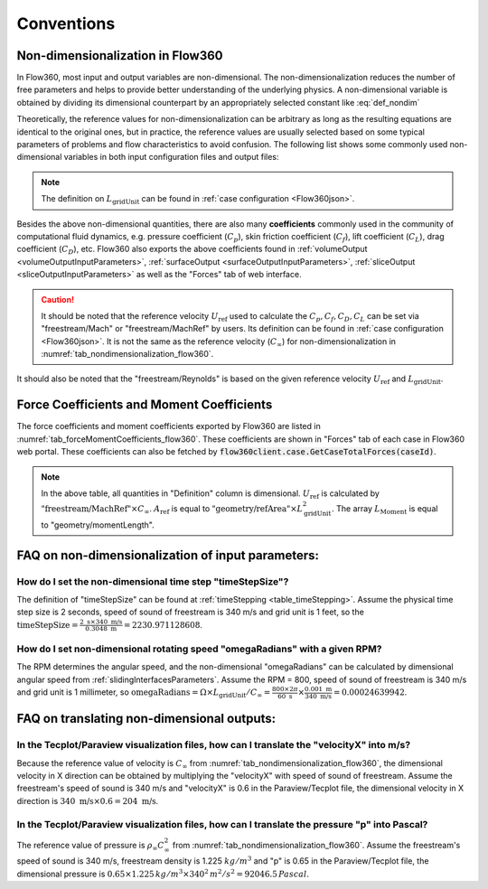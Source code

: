 Conventions
********************

.. _nondimensionalization_Flow360:

Non-dimensionalization in Flow360
===================================

In Flow360, most input and output variables are non-dimensional. The non-dimensionalization reduces the number of free parameters and helps to provide better understanding of the underlying physics. A non-dimensional variable is obtained by dividing its dimensional counterpart by an appropriately selected constant like :eq:`def_nondim`

.. math::
   :label: def_nondim

   \text{non-dimensional variable} = \frac{\text{dimensional variable}}{\text{reference value}}

Theoretically, the reference values for non-dimensionalization can be arbitrary as long as the resulting equations are identical to the original ones, but in practice, the reference values are usually selected based on some typical parameters of problems and flow characteristics to avoid confusion. The following list shows some commonly used non-dimensional variables in both input configuration files and output files:

.. _tab_nondimensionalization_flow360:
.. csv-table:: Reference values for non-dimensionalization in Flow360
   :file: ./nondimensionalization_flow360.csv
   :widths: 10,10,60
   :header-rows: 1
   :delim: @

.. note::
   The definition on :math:`L_\text{gridUnit}` can be found in :ref:`case configuration <Flow360json>`.

Besides the above non-dimensional quantities, there are also many **coefficients** commonly used in the community of computational fluid dynamics, e.g. pressure coefficient (:math:`C_p`), skin friction coefficient (:math:`C_f`), lift coefficient (:math:`C_L`), drag coefficient (:math:`C_D`), etc. Flow360 also exports the above coefficients found in :ref:`volumeOutput <volumeOutputInputParameters>`, :ref:`surfaceOutput <surfaceOutputInputParameters>`, :ref:`sliceOutput <sliceOutputInputParameters>` as well as the "Forces" tab of web interface. 

.. caution::

   It should be noted that the reference velocity :math:`U_\text{ref}` used to calculate the :math:`C_p, C_f, C_D, C_L` can be set via "freestream/Mach" or "freestream/MachRef" by users. Its definition can be found in :ref:`case configuration <Flow360json>`. It is not the same as the reference velocity (:math:`C_\infty`) for non-dimensionalization in :numref:`tab_nondimensionalization_flow360`.

It should also be noted that the "freestream/Reynolds" is based on the given reference velocity :math:`U_\text{ref}` and :math:`L_\text{gridUnit}`.

.. _ForceMomentCoeff_Flow360:

Force Coefficients and Moment Coefficients
===========================================

The force coefficients and moment coefficients exported by Flow360 are listed in :numref:`tab_forceMomentCoefficients_flow360`. These coefficients are shown in "Forces" tab of each case in Flow360 web portal. These coefficients can also be fetched by :code:`flow360client.case.GetCaseTotalForces(caseId)`. 

.. _tab_forceMomentCoefficients_flow360:
.. csv-table:: Force coefficients and Moment coefficents exported by Flow360
   :file: ./forceMomentCoefficients.csv
   :widths: 10,50
   :header-rows: 1
   :delim: @

.. note::
   
   In the above table, all quantities in "Definition" column is dimensional. :math:`U_\text{ref}` is calculated by :math:`\text{"freestream/MachRef"}\times C_\infty`. :math:`A_\text{ref}` is equal to :math:`\text{"geometry/refArea"}\times L_\text{gridUnit}^2`. The array :math:`L_\text{Moment}` is equal to "geometry/momentLength".

.. _FAQ_input_nondim_quantity:

FAQ on non-dimensionalization of input parameters:
====================================================

How do I set the non-dimensional time step "timeStepSize"?
^^^^^^^^^^^^^^^^^^^^^^^^^^^^^^^^^^^^^^^^^^^^^^^^^^^^^^^^^^^^^

The definition of "timeStepSize" can be found at :ref:`timeStepping <table_timeStepping>`. Assume the physical time step size is 2 seconds, speed of sound of freestream is 340 m/s and grid unit is 1 feet, so the :math:`\text{timeStepSize}= \frac{2 \text{ s} \times 340\text{ m/s}}{0.3048 \text{ m}}=2230.971128608`.

How do I set non-dimensional rotating speed "omegaRadians" with a given RPM?
^^^^^^^^^^^^^^^^^^^^^^^^^^^^^^^^^^^^^^^^^^^^^^^^^^^^^^^^^^^^^^^^^^^^^^^^^^^^^^^^^^

The RPM determines the angular speed, and the non-dimensional "omegaRadians" can be calculated by dimensional angular speed from :ref:`slidingInterfacesParameters`. Assume the RPM = 800, speed of sound of freestream is 340 m/s and grid unit is 1 millimeter, so :math:`\text{omegaRadians}=\Omega\times L_\text{gridUnit}/C_\infty=\frac{800\times 2\pi}{60\text{ s}}\times\frac{0.001 \text{ m}}{340\text{ m/s}}=0.00024639942`.

.. _FAQ_output_nondim_quantity:

FAQ on translating non-dimensional outputs:
====================================================

In the Tecplot/Paraview visualization files, how can I translate the "velocityX" into m/s?
^^^^^^^^^^^^^^^^^^^^^^^^^^^^^^^^^^^^^^^^^^^^^^^^^^^^^^^^^^^^^^^^^^^^^^^^^^^^^^^^^^^^^^^^^^^^^^^

Because the reference value of velocity is :math:`C_\infty` from :numref:`tab_nondimensionalization_flow360`, the dimensional velocity in X direction can be obtained by multiplying the "velocityX" with speed of sound of freestream. Assume the freestream's speed of sound is 340 m/s and "velocityX" is 0.6 in the Paraview/Tecplot file, the dimensional velocity in X direction is :math:`340 \text{ m/s} \times 0.6 = 204 \text{ m/s}`.

In the Tecplot/Paraview visualization files, how can I translate the pressure "p" into Pascal?
^^^^^^^^^^^^^^^^^^^^^^^^^^^^^^^^^^^^^^^^^^^^^^^^^^^^^^^^^^^^^^^^^^^^^^^^^^^^^^^^^^^^^^^^^^^^^^^^^^

The reference value of pressure is :math:`\rho_\infty C_\infty^2` from :numref:`tab_nondimensionalization_flow360`. Assume the freestream's speed of sound is 340 m/s, freestream density is 1.225 :math:`kg/m^3` and "p" is 0.65 in the Paraview/Tecplot file, the dimensional pressure is :math:`0.65\times 1.225\, kg/m^3\times 340^2\, m^2/s^2=92046.5\,Pascal`.

